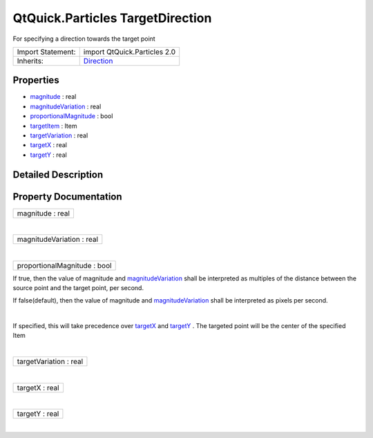.. _sdk_qtquick_particles_targetdirection:
QtQuick.Particles TargetDirection
=================================

For specifying a direction towards the target point

+--------------------------------------+--------------------------------------+
| Import Statement:                    | import QtQuick.Particles 2.0         |
+--------------------------------------+--------------------------------------+
| Inherits:                            | `Direction </sdk/apps/qml/QtQuick/Pa |
|                                      | rticles.Direction/>`_                |
+--------------------------------------+--------------------------------------+

Properties
----------

-  `magnitude </sdk/apps/qml/QtQuick/Particles.TargetDirection/_magnitude-prop>`_ 
   : real
-  `magnitudeVariation </sdk/apps/qml/QtQuick/Particles.TargetDirection/_magnitudeVariation-prop>`_ 
   : real
-  `proportionalMagnitude </sdk/apps/qml/QtQuick/Particles.TargetDirection/_proportionalMagnitude-prop>`_ 
   : bool
-  `targetItem </sdk/apps/qml/QtQuick/Particles.TargetDirection/_targetItem-prop>`_ 
   : Item
-  `targetVariation </sdk/apps/qml/QtQuick/Particles.TargetDirection/_targetVariation-prop>`_ 
   : real
-  `targetX </sdk/apps/qml/QtQuick/Particles.TargetDirection/_targetX-prop>`_ 
   : real
-  `targetY </sdk/apps/qml/QtQuick/Particles.TargetDirection/_targetY-prop>`_ 
   : real

Detailed Description
--------------------

Property Documentation
----------------------

.. _sdk_qtquick_particles_targetdirection_magnitude-prop:

+--------------------------------------------------------------------------+
|        \ magnitude : real                                                |
+--------------------------------------------------------------------------+

| 

.. _sdk_qtquick_particles_targetdirection_magnitudeVariation-prop:

+--------------------------------------------------------------------------+
|        \ magnitudeVariation : real                                       |
+--------------------------------------------------------------------------+

| 

.. _sdk_qtquick_particles_targetdirection_proportionalMagnitude-prop:

+--------------------------------------------------------------------------+
|        \ proportionalMagnitude : bool                                    |
+--------------------------------------------------------------------------+

If true, then the value of magnitude and
`magnitudeVariation </sdk/apps/qml/QtQuick/Particles.TargetDirection/#magnitudeVariation-prop>`_ 
shall be interpreted as multiples of the distance between the source
point and the target point, per second.

If false(default), then the value of magnitude and
`magnitudeVariation </sdk/apps/qml/QtQuick/Particles.TargetDirection/#magnitudeVariation-prop>`_ 
shall be interpreted as pixels per second.

| 

.. _sdk_qtquick_particles_targetdirection_-prop:

+--------------------------------------------------------------------------+
| :ref:` <>`\ targetItem : `Item <sdk_qtquick_item>`                     |
+--------------------------------------------------------------------------+

If specified, this will take precedence over
`targetX </sdk/apps/qml/QtQuick/Particles.TargetDirection/#targetX-prop>`_ 
and
`targetY </sdk/apps/qml/QtQuick/Particles.TargetDirection/#targetY-prop>`_ .
The targeted point will be the center of the specified Item

| 

.. _sdk_qtquick_particles_targetdirection_targetVariation-prop:

+--------------------------------------------------------------------------+
|        \ targetVariation : real                                          |
+--------------------------------------------------------------------------+

| 

.. _sdk_qtquick_particles_targetdirection_targetX-prop:

+--------------------------------------------------------------------------+
|        \ targetX : real                                                  |
+--------------------------------------------------------------------------+

| 

.. _sdk_qtquick_particles_targetdirection_targetY-prop:

+--------------------------------------------------------------------------+
|        \ targetY : real                                                  |
+--------------------------------------------------------------------------+

| 

